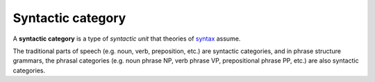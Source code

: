 ================================================================================
Syntactic category
================================================================================

A **syntactic category** is a type of `syntactic unit` that theories of
`syntax`_ assume.

The traditional parts of speech (e.g. noun, verb, preposition, etc.) are
syntactic categories, and in phrase structure grammars, the phrasal categories
(e.g. noun phrase NP, verb phrase VP, prepositional phrase PP, etc.) are also
syntactic categories.

.. _syntax: Syntax.html
